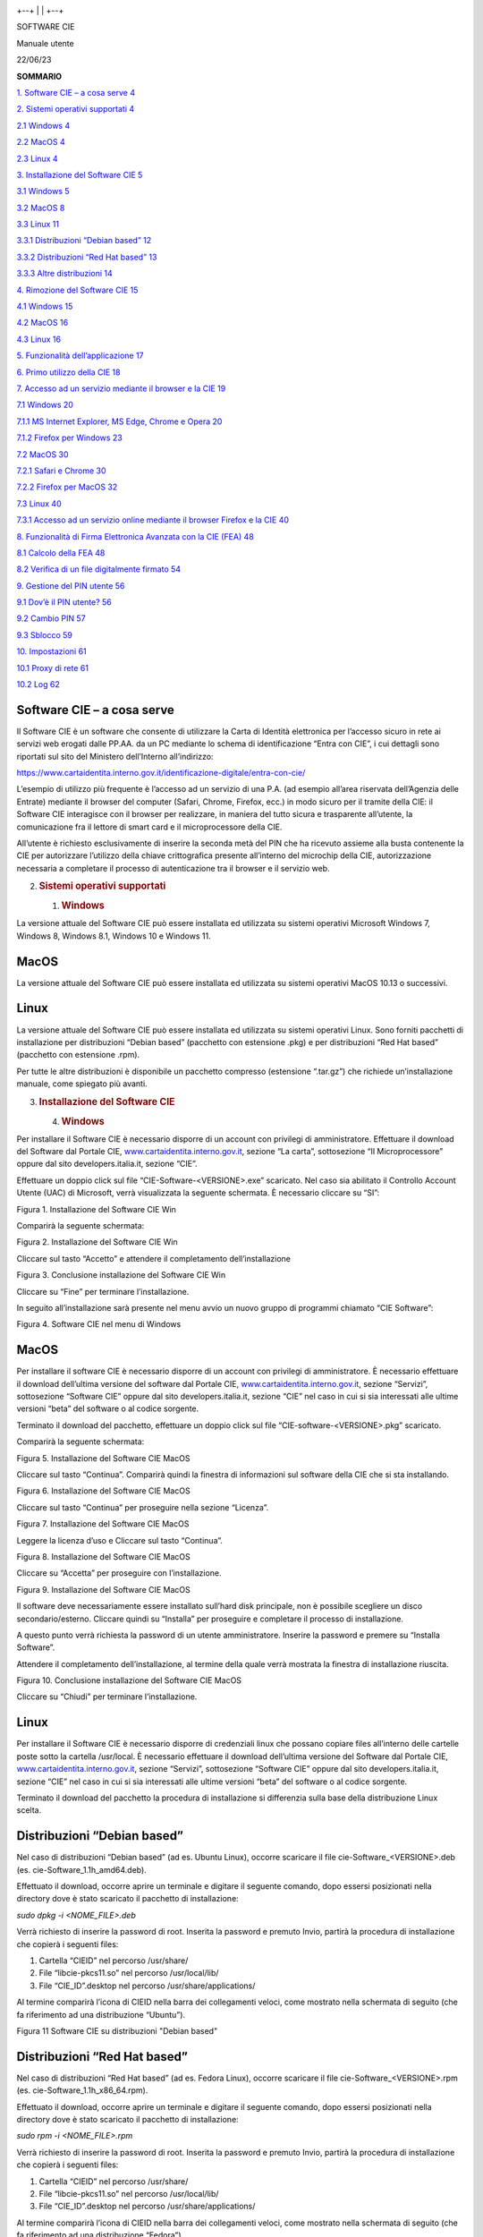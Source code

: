 |../Documents/Progetti/FSIA6_CIE2014/workspace/Portale%20istituzionale/CIE-LOGO-REGISTRATO.jpg|

+--+
|  |
+--+

SOFTWARE CIE

Manuale utente

22/06/23

**SOMMARIO**

`1. Software CIE – a cosa serve 4 <#software-cie-a-cosa-serve>`__

`2. Sistemi operativi supportati 4 <#sistemi-operativi-supportati>`__

`2.1 Windows 4 <#windows>`__

`2.2 MacOS 4 <#macos>`__

`2.3 Linux 4 <#linux>`__

`3. Installazione del Software CIE
5 <#installazione-del-software-cie>`__

`3.1 Windows 5 <#windows-1>`__

`3.2 MacOS 8 <#macos-1>`__

`3.3 Linux 11 <#linux-1>`__

`3.3.1 Distribuzioni “Debian based” 12 <#distribuzioni-debian-based>`__

`3.3.2 Distribuzioni “Red Hat based”
13 <#distribuzioni-red-hat-based>`__

`3.3.3 Altre distribuzioni 14 <#altre-distribuzioni>`__

`4. Rimozione del Software CIE 15 <#rimozione-del-software-cie>`__

`4.1 Windows 15 <#windows-2>`__

`4.2 MacOS 16 <#macos-2>`__

`4.3 Linux 16 <#linux-2>`__

`5. Funzionalità dell’applicazione
17 <#funzionalità-dellapplicazione>`__

`6. Primo utilizzo della CIE 18 <#primo-utilizzo-della-cie>`__

`7. Accesso ad un servizio mediante il browser e la CIE
19 <#accesso-ad-un-servizio-mediante-il-browser-e-la-cie>`__

`7.1 Windows 20 <#windows-3>`__

`7.1.1 MS Internet Explorer, MS Edge, Chrome e Opera
20 <#ms-internet-explorer-ms-edge-chrome-e-opera>`__

`7.1.2 Firefox per Windows 23 <#firefox-per-windows>`__

`7.2 MacOS 30 <#macos-3>`__

`7.2.1 Safari e Chrome 30 <#safari-e-chrome>`__

`7.2.2 Firefox per MacOS 32 <#firefox-per-macos>`__

`7.3 Linux 40 <#linux-3>`__

`7.3.1 Accesso ad un servizio online mediante il browser Firefox e la
CIE
40 <#accesso-ad-un-servizio-online-mediante-il-browser-firefox-e-la-cie>`__

`8. Funzionalità di Firma Elettronica Avanzata con la CIE (FEA)
48 <#funzionalità-di-firma-elettronica-avanzata-con-la-cie-fea>`__

`8.1 Calcolo della FEA 48 <#calcolo-della-fea>`__

`8.2 Verifica di un file digitalmente firmato
54 <#verifica-di-un-file-digitalmente-firmato>`__

`9. Gestione del PIN utente 56 <#gestione-del-pin-utente>`__

`9.1 Dov’è il PIN utente? 56 <#dovè-il-pin-utente>`__

`9.2 Cambio PIN 57 <#cambio-pin>`__

`9.3 Sblocco 59 <#_Toc138334236>`__

`10. Impostazioni 61 <#impostazioni>`__

`10.1 Proxy di rete 61 <#proxy-di-rete>`__

`10.2 Log 62 <#log>`__

Software CIE – a cosa serve
===========================

Il Software CIE è un software che consente di utilizzare la Carta di
Identità elettronica per l’accesso sicuro in rete ai servizi web erogati
dalle PP.AA. da un PC mediante lo schema di identificazione “Entra con
CIE”, i cui dettagli sono riportati sul sito del Ministero dell’Interno
all’indirizzo:

https://www.cartaidentita.interno.gov.it/identificazione-digitale/entra-con-cie/

L’esempio di utilizzo più frequente è l’accesso ad un servizio di una
P.A. (ad esempio all’area riservata dell’Agenzia delle Entrate) mediante
il browser del computer (Safari, Chrome, Firefox, ecc.) in modo sicuro
per il tramite della CIE: il Software CIE interagisce con il browser per
realizzare, in maniera del tutto sicura e trasparente all’utente, la
comunicazione fra il lettore di smart card e il microprocessore della
CIE.

All’utente è richiesto esclusivamente di inserire la seconda metà del
PIN che ha ricevuto assieme alla busta contenente la CIE per autorizzare
l’utilizzo della chiave crittografica presente all’interno del microchip
della CIE, autorizzazione necessaria a completare il processo di
autenticazione tra il browser e il servizio web.

2. .. rubric:: Sistemi operativi supportati
      :name: sistemi-operativi-supportati

   1. .. rubric:: Windows
         :name: windows

La versione attuale del Software CIE può essere installata ed utilizzata
su sistemi operativi Microsoft Windows 7, Windows 8, Windows 8.1,
Windows 10 e Windows 11.

MacOS
=====

La versione attuale del Software CIE può essere installata ed utilizzata
su sistemi operativi MacOS 10.13 o successivi.

Linux
=====

La versione attuale del Software CIE può essere installata ed utilizzata
su sistemi operativi Linux. Sono forniti pacchetti di installazione per
distribuzioni “Debian based” (pacchetto con estensione .pkg) e per
distribuzioni “Red Hat based” (pacchetto con estensione .rpm).

Per tutte le altre distribuzioni è disponibile un pacchetto compresso
(estensione “.tar.gz”) che richiede un’installazione manuale, come
spiegato più avanti.

3. .. rubric:: Installazione del Software CIE
      :name: installazione-del-software-cie

   4. .. rubric:: Windows
         :name: windows-1

Per installare il Software CIE è necessario disporre di un account con
privilegi di amministratore. Effettuare il download del Software dal
Portale CIE,
`www.cartaidentita.interno.gov.it <http://www.cartaidentita.interno.gov.it>`__,
sezione “La carta”, sottosezione “Il Microprocessore” oppure dal sito
developers.italia.it, sezione “CIE”.

Effettuare un doppio click sul file “CIE-Software-<VERSIONE>.exe”
scaricato. Nel caso sia abilitato il Controllo Account Utente (UAC) di
Microsoft, verrà visualizzata la seguente schermata. È necessario
cliccare su “SI”:

|image1|

Figura 1. Installazione del Software CIE Win

Comparirà la seguente schermata:

|image2|

Figura 2. Installazione del Software CIE Win

Cliccare sul tasto “Accetto” e attendere il completamento
dell’installazione

|Immagine che contiene testo, elettronica, schermata, schermo
Descrizione generata automaticamente|

Figura 3. Conclusione installazione del Software CIE Win

Cliccare su “Fine” per terminare l’installazione.

In seguito all’installazione sarà presente nel menu avvio un nuovo
gruppo di programmi chiamato “CIE Software”:

|Immagine che contiene testo, schermata, Carattere, software Descrizione
generata automaticamente|

Figura 4. Software CIE nel menu di Windows

.. _macos-1:

MacOS
=====

Per installare il software CIE è necessario disporre di un account con
privilegi di amministratore. È necessario effettuare il download
dell’ultima versione del software dal Portale CIE,
`www.cartaidentita.interno.gov.it <http://www.cartaidentita.interno.gov.it>`__,
sezione “Servizi”, sottosezione “Software CIE” oppure dal sito
developers.italia.it, sezione “CIE” nel caso in cui si sia interessati
alle ultime versioni “beta” del software o al codice sorgente.

Terminato il download del pacchetto, effettuare un doppio click sul file
“CIE-software-<VERSIONE>.pkg” scaricato.

Comparirà la seguente schermata:

|Immagine che contiene testo, schermata, software, schermo Descrizione
generata automaticamente|

Figura 5. Installazione del Software CIE MacOS

Cliccare sul tasto “Continua”. Comparirà quindi la finestra di
informazioni sul software della CIE che si sta installando.

|Immagine che contiene testo, elettronica, schermata, software
Descrizione generata automaticamente|

Figura 6. Installazione del Software CIE MacOS

Cliccare sul tasto “Continua” per proseguire nella sezione “Licenza”.

|Immagine che contiene testo, schermata, software, Pagina Web
Descrizione generata automaticamente|

Figura 7. Installazione del Software CIE MacOS

Leggere la licenza d’uso e Cliccare sul tasto “Continua”.

|Immagine che contiene testo, elettronica, schermata, schermo
Descrizione generata automaticamente|

Figura 8. Installazione del Software CIE MacOS

Cliccare su “Accetta” per proseguire con l’installazione.

|Immagine che contiene testo, schermata, software, schermo Descrizione
generata automaticamente|

Figura 9. Installazione del Software CIE MacOS

Il software deve necessariamente essere installato sull’hard disk
principale, non è possibile scegliere un disco secondario/esterno.
Cliccare quindi su “Installa” per proseguire e completare il processo di
installazione.

A questo punto verrà richiesta la password di un utente amministratore.
Inserire la password e premere su “Installa Software”.

Attendere il completamento dell’installazione, al termine della quale
verrà mostrata la finestra di installazione riuscita.

|Immagine che contiene testo, schermata, software, Icona del computer
Descrizione generata automaticamente|

Figura 10. Conclusione installazione del Software CIE MacOS

Cliccare su “Chiudi” per terminare l’installazione.

.. _linux-1:

Linux
=====

Per installare il Software CIE è necessario disporre di credenziali
linux che possano copiare files all’interno delle cartelle poste sotto
la cartella /usr/local. È necessario effettuare il download dell’ultima
versione del Software dal Portale CIE,
`www.cartaidentita.interno.gov.it <http://www.cartaidentita.interno.gov.it>`__,
sezione “Servizi”, sottosezione “Software CIE” oppure dal sito
developers.italia.it, sezione “CIE” nel caso in cui si sia interessati
alle ultime versioni “beta” del software o al codice sorgente.

Terminato il download del pacchetto la procedura di installazione si
differenzia sulla base della distribuzione Linux scelta.

Distribuzioni “Debian based”
============================

Nel caso di distribuzioni “Debian based” (ad es. Ubuntu Linux), occorre
scaricare il file cie-Software_<VERSIONE>.deb (es.
cie-Software_1.1h_amd64.deb).

Effettuato il download, occorre aprire un terminale e digitare il
seguente comando, dopo essersi posizionati nella directory dove è stato
scaricato il pacchetto di installazione:

*sudo dpkg -i <NOME_FILE>.deb*

Verrà richiesto di inserire la password di root. Inserita la password e
premuto Invio, partirà la procedura di installazione che copierà i
seguenti files:

1. Cartella “CIEID” nel percorso /usr/share/

2. File “libcie-pkcs11.so” nel percorso /usr/local/lib/

3. File “CIE_ID”.desktop nel percorso /usr/share/applications/

Al termine comparirà l’icona di CIEID nella barra dei collegamenti
veloci, come mostrato nella schermata di seguito (che fa riferimento ad
una distribuzione “Ubuntu”).

|Immagine che contiene elettronico Descrizione generata automaticamente|

Figura 11 Software CIE su distribuzioni "Debian based"

Distribuzioni “Red Hat based”
=============================

Nel caso di distribuzioni “Red Hat based” (ad es. Fedora Linux), occorre
scaricare il file cie-Software_<VERSIONE>.rpm (es.
cie-Software_1.1h_x86_64.rpm).

Effettuato il download, occorre aprire un terminale e digitare il
seguente comando, dopo essersi posizionati nella directory dove è stato
scaricato il pacchetto di installazione:

*sudo rpm -i <NOME_FILE>.rpm*

Verrà richiesto di inserire la password di root. Inserita la password e
premuto Invio, partirà la procedura di installazione che copierà i
seguenti files:

1. Cartella “CIEID” nel percorso /usr/share/

2. File “libcie-pkcs11.so” nel percorso /usr/local/lib/

3. File “CIE_ID”.desktop nel percorso /usr/share/applications/

Al termine comparirà l’icona di CIEID nella barra dei collegamenti
veloci, come mostrato nella schermata di seguito (che fa riferimento ad
una distribuzione “Fedora”).

|Immagine che contiene elettronico, monitor, cielo, interni Descrizione
generata automaticamente|

Figura 12 Software CIE su distribuzioni "Red Hat based"

Altre distribuzioni 
====================

Nel caso di altre distribuzioni occorre scaricare il file
cie-Software_<VERSIONE>.zip (es. cie-Software_1.1h_x86_64.tar.gz).

Effettuato il download, occorre aprire un terminale e digitare il
seguente comando, dopo essersi posizionati nella directory dove è stato
scaricato il pacchetto di installazione:

*tar xvzf <NOME_FILE>.tar.gz*

Completata l’estrazione dell’archivio occorrerà copiare i files
costituenti il Software nelle seguenti cartelle:

1. Cartella “CIEID” nel percorso /usr/share/

2. File “libcie-pkcs11.so” nel percorso /usr/local/lib/

3. File “CIE_ID”.desktop nel percorso /usr/share/applications/

Digitare pertanto i seguenti comandi:

1. *sudo cp -rp CIEID /usr/share/.*

2. *sudo cp -rp libcie-pkcs11.so /usr/local/lib/.*

3. *sudo cp -rp CIE_ID.desktop /usr/share/applications/.*

avendo cura di confermare con INVIO e di fornire quando richiesto la
password di root.

Se si intende utilizzare il Software all’interno di applicazioni terze
diverse dal browser, è necessario, prima di avviare l’applicazione,
procedere alla corretta impostazione della variabile d’ambiente
LD_LIBRARY_PATH, utilizzando questo comando.

*export LD_LIBRARY_PATH=/usr/local/lib*

seguito da INVIO.

4. .. rubric:: Rimozione del Software CIE
      :name: rimozione-del-software-cie

   7. .. rubric:: Windows
         :name: windows-2

Per rimuovere il software “CIE Software” è necessario utilizzare un
account amministratore.

Selezionare il collegamento Disinstalla nel gruppo di programmi CIE
Software.

|Immagine che contiene testo, schermata, Carattere, logo Descrizione
generata automaticamente|

Figura 13. Voce per la disinstallazione del Software CIE Win

Nel caso sia abilitato il Controllo Account Utente (UAC) varrà
visualizzata la seguente schermata.

|Immagine che contiene testo, schermata, schermo, Carattere Descrizione
generata automaticamente|

Figura 14. Disinstallazione del Software CIE Win

Confermare cliccando su “Si”.

Dopo aver acconsentito comparirà la seguente finestra

|Immagine che contiene testo, elettronica, schermata, schermo
Descrizione generata automaticamente|

Figura 15. Disinstallazione del Software CIE Win

Confermare la rimozione cliccando su “Disinstalla” e attendere il
termine della rimozione.

.. _macos-2:

MacOS
=====

Per rimuovere il software “CIE software” è necessario rimuovere le app
“AbilitaCIE”, “Sblocco PIN” e “Cambio PIN” dalla cartella “Applicazioni”
e il file “/Library/ipzs/libcie-pkcs11.dylib”.

.. _linux-2:

Linux
=====

Per rimuovere il software “CIE Software” è necessario rimuovere i
seguenti files e cartelle:

1. Cartella “CIEID” nel percorso /usr/share/

2. File “libcie-pkcs11.so” nel percorso /usr/local/lib/

3. File “CIE_ID”.desktop nel percorso /usr/share/applications/

Funzionalità dell’applicazione
==============================

Sulla sinistra dell’applicazione è presente il menu di funzionalità
offerte:

|image16|

Figura 16. Home page della funzionalità di firma elettronica

Nel dettaglio:

1. **Home**: riporta alla finestra con le CIE abbinate

2. **Firma elettronica**: consente di generare una FEA (Firma
   Elettronica Avanzata) mediante una delle CIE abbinate

3. **Verifica firma**: consente di verificare un file firmato
   digitalmente. Non occorre avere CIE abbinate per usare tale
   funzionalità

4. **Cambia PIN**: consente di cambiare il PIN di una CIE. Non occorre
   avere CIE abbinate per usare tale funzionalità

5. **Sblocca carta**: consente di reimpostare o sbloccare il PIN di una
   CIE mediante il PUK. Non occorre avere CIE abbinate per usare tale
   funzionalità

6. **Tutorial**: istruzioni su come si usa il Software CIE per accedere
   ai servizi in rete

7. **Aiuto**: istruzioni per richiedere assistenza

8. **Informazioni**: privacy policy del Software CIE

9. **Impostazioni**: consente di impostare il proxy per la verifica
   della firma e impostare il livello di log.

Primo utilizzo della CIE
========================

Al primo utilizzo di una CIE, “CIE software” richiede che venga
effettuato un processo di verifica per assicurarsi che la carta sia
valida e i dati contenuti in essa siano corretti. Questo processo viene
eseguito solo una volta; al successivo utilizzo non sarà necessario
ripetere questa operazione. Durante il processo è necessario inserire il
PIN per esteso.

La procedura viene avviata, lanciando l’app “CIE ID” presente sotto la
cartella “Applicazioni”. Viene presentata una schermata come quella di
seguito.

| |Immagine che contiene testo, schermata, software, Icona del computer
  Descrizione generata automaticamente|
| Figura 17. Abbinamento di una CIE

Appoggiando la CIE sul lettore di smart card collegato alla postazione,
digitando il PIN e selezionando il tasto “abbina” si avvia la procedura.

|Risultati immagini per windows warning icon| **Attenzione! In fase di
abilitazione verranno richieste tutte le 8 cifre del PIN.
Successivamente, durante il normale utilizzo sarà necessario inserire
solo le ultime 4 cifre.**

Viene quindi avviata la procedura di controllo. Al termine, la CIE sarà
abilitata all’uso e verrà visualizzato il messaggio di CIE abilitata.
Cliccare su “Concludi” per terminare.

La sezione “Home” ora visualizzerà le informazioni della CIE appena
associata:

|Immagine che contiene testo, schermata, software, Sistema operativo
Descrizione generata automaticamente|

Figura 18. Schermata Home di CIE ID

È possibile ripetere l’operazione abbinando altre carte al Software CIE,
di modo da poterle utilizzare una medesima postazione di lavoro con più
CIE, secondo le necessità. Per abbinare un’altra CIE, cliccare su
Aggiungi Carta e ripetere la procedura descritta.

Accesso ad un servizio mediante il browser e la CIE
===================================================

La CIE può essere utilizzata per accedere ai servizi online erogati
dalle Pubbliche Amministrazioni, che accettano la modalità di
autenticazione mediante Carta di identità elettronica.

La procedura di autenticazione richiede sempre l’inserimento del PIN e,
sulla base del browser utilizzato può richiedere delle operazioni di
configurazione aggiuntiva, come descritto nei paragrafi seguenti.

.. _windows-3:

Windows
=======

Di seguito le procedure per la configurazione del servizio di
autenticazione su Windows

MS Internet Explorer, MS Edge, Chrome e Opera
=============================================

L’autenticazione tramite CIE su Internet Explorer (fino alla versione 11
e Edge), su Chrome e su Opera non richiede alcuna operazione di
configurazione aggiuntiva a quanto descritto nei paragrafi precedenti.

Appoggiare la CIE sul lettore smart card e digitare l’indirizzo del
servizio a cui si vuole accedere nella barra degli indirizzi del
browser. Se è la prima volta che si procede all’utilizzo della CIE con
il browser, verrà avviata la procedura descritta nel paragrafo §5. Nel
caso si sia già effettuata la procedura di primo utilizzo della CIE o
dopo averla in ogni caso completata, verrà richiesto quale certificato
utilizzare per l’autenticazione. Selezionare il certificato CIE,
riconoscibile dal codice fiscale del titolare, e premere OK.

|C:\Users\f.ottavi\AppData\Local\Microsoft\Windows\INetCache\Content.Word\cert.png|

Figura 19. Accesso ai servizi in rete, selezione del certificato

Su Chrome e Opera la finestra di selezione del certificato è la
seguente:

|Immagine che contiene testo, elettronica, schermata, schermo
Descrizione generata automaticamente|

Figura 20. Accesso ai servizi in rete, conferma del certificato

Confermato il certificato da utilizzare, verrà richiesto di immettere il
PIN della CIE.

|C:\Users\f.ottavi\AppData\Local\Microsoft\Windows\INetCache\Content.Word\PIN.PNG|

Figura 21. Immissione delle ultime quattro cifre del PIN

Digitare le ultime 4 cifre del PIN, premere su OK e attendere qualche
secondo (la finestra di richiesta PIN non scompare immediatamente).
L’applicazione dovrebbe riconoscere correttamente l’utente e consentire
l’accesso al servizio.

Nel caso in cui venga inserito un PIN errato viene visualizzata una
finestra di errore in cui è specificato il numero rimanente di tentativi
di inserimento PIN primo del blocco:

|Immagine che contiene testo, schermata, schermo, Carattere Descrizione
generata automaticamente|

Figura 22. Nel caso in cui il PIN immesso non sia corretto

Se il PIN viene digitato in modo errato per 3 volte consecutive
quest’ultimo viene bloccato per sicurezza.

|Immagine che contiene testo, schermata, schermo, Carattere Descrizione
generata automaticamente|

Figura 23. CIE bloccata.

In tal caso, è possibile procedere al suo sblocco utilizzando il PUK e
cliccando sull’avviso che compare nell’area di notifica in basso a
destra.

|Immagine che contiene testo, schermata, Carattere, software Descrizione
generata automaticamente|

Figura 24. Notifica per sblocco della CIE

Consultare il paragrafo §9.3 Sblocco per ulteriori dettagli in merito
alla procedura di sblocco PIN.

Firefox per Windows
===================

Per utilizzare la CIE su Windows con il browser Firefox, nel caso in cui
la versione di quest’ultimo sia inferiore o uguale alla v.90.x è
necessario apportare a quest’ultimo una configurazione aggiuntiva,
attenendosi ai passi sottostanti.

Tale configurazione **non è necessaria** con versioni successive alla
v.90.

Accedere alla sezione “Opzioni” del browser:

|Immagine che contiene testo, schermata, schermo, software Descrizione
generata automaticamente|

Figura 25. Configurazione di Firefox

Selezionare la scheda “Avanzate”, quindi la scheda “Certificati”

|Immagine che contiene testo, schermata, software, Icona del computer
Descrizione generata automaticamente|

Figura 26. Configurazione di Firefox

Cliccare su “Dispositivi di sicurezza”.

|Immagine che contiene testo, software, Icona del computer, Software
multimediale Descrizione generata automaticamente|

Figura 27. Aggiunta di un nuovo dispositivo di sicurezza su Firefox

Cliccare su “Carica” e inserire le seguenti informazioni:

-  Nome modulo: Software CIE

-  Nome file modulo: C:\Windows\System32\CIEPKI.dll

|Immagine che contiene testo, schermata, schermo, software Descrizione
generata automaticamente|

Figura 28. Configurazione di un dispositivo di sicurezza su Firefox.

Se è la prima volta che si utilizza la CIE, verrà richiesto di
completare la procedura di prima registrazione riportata nel paragrafo
§5. Se tutto va a buon fine, il modulo comparirà nella lista di
sinistra, con l’elenco dei lettori di smart card installati sul
computer:

|Immagine che contiene testo, software, schermata Descrizione generata
automaticamente|

Figura 29. Configurazione di un dispositivo di sicurezza su Firefox

Appoggiando la CIE sul lettore questa verrà riconosciuta dal browser e
verranno visualizzate delle informazioni.

|Immagine che contiene testo, software, Icona del computer, Pagina Web
Descrizione generata automaticamente|

Figura 30. Configurazione di un dispositivo di sicurezza su Firefox

Per verificare la corretta installazione tornare alla scheda “Avanzate”,
e, lasciando la CIE appoggiata sul lettore, cliccare su “Certificati”.
Verrà richiesto il PIN della CIE. Digitare le ultime 4 cifre del PIN e
premere su OK.

|Immagine che contiene testo, schermata, Carattere, numero Descrizione
generata automaticamente|

Figura 31. Accesso al dispositivo di sicurezza configurato su Firefox

Nella scheda “Certificati Personali” comparirà il certificato di
autenticazione dell’utente, riconoscibile dal codice fiscale.

|Immagine che contiene testo, schermata, software, schermo Descrizione
generata automaticamente|

Figura 32. Accesso al dispositivo di sicurezza configurato su Firefox

La configurazione a questo punto è stata eseguita correttamente.
All’avvio successivo di Firefox non sarà necessario ripetere questa
operazione.

Per utilizzare la CIE nell’accesso ad un servizio erogato da una
Pubblica Amministrazione, appoggiare la carta sul lettore smart card e
digitare l’indirizzo del servizio a cui si vuole accedere nella barra
degli indirizzi del browser Firefox.

All’avvio della connessione verrà richiesto il PIN della CIE. Inserire
le ultime 4 cifre del PIN.

|Immagine che contiene testo, schermata, palla, software Descrizione
generata automaticamente|

Figura 33. Accesso ad un servizio in rete con la CIE da Firefox

Verrà poi richiesto quale certificato utilizzare per l’autenticazione
client. Selezionare il certificato CIE, riconoscibile dal codice fiscale
del titolare, e premere OK.

|Immagine che contiene testo, elettronica, schermata, schermo
Descrizione generata automaticamente|

Figura 34. Accesso ad un servizio in rete da Firefox, selezione del
certificato

L’applicazione dovrebbe riconoscere correttamente l’utente e consentire
l’accesso al servizio desiderato.

Attenzione: nel caso in cui venga inserito un PIN errato o il PIN sia
bloccato, Firefox non restituisce alcun messaggio d’errore all’utente,
ma ripropone la finestra di inserimento PIN. Verificare accuratamente il
PIN inserito per evitare il blocco accidentale della CIE.

Consultare il paragrafo §9.3 Sblocco per ulteriori dettagli in merito
alla procedura di sblocco PIN.

.. _macos-3:

MacOS
=====

Di seguito le procedure per la configurazione del servizio di
autenticazione su MacOS

Safari e Chrome
===============

L’autenticazione tramite CIE su Safari e Chrome non richiede alcuna
operazione di configurazione aggiuntiva a quanto descritto nei paragrafi
precedenti.

Appoggiare la CIE sul lettore smart card e digitare l’indirizzo del
servizio a cui si vuole accedere nella barra degli indirizzi del
browser. Nel caso si sia già effettuata la procedura di primo utilizzo
della CIE o dopo averla in ogni caso completata, verrà richiesto quale
certificato utilizzare per l’autenticazione. Selezionare il certificato
CIE, riconoscibile dal codice fiscale del titolare, e premere OK.

|Immagine che contiene testo, schermata, software, schermo Descrizione
generata automaticamente|

Figura 35. Selezione del certificato

Su Chrome la finestra di selezione del certificato è la seguente:

|Immagine che contiene testo, schermata, schermo, software Descrizione
generata automaticamente|

Figura 36. Conferma del certificato

Confermato il certificato da utilizzare, verrà richiesto di immettere il
PIN della CIE.

Su Safari:

|Immagine che contiene testo, schermata, schermo, software Descrizione
generata automaticamente|

Figura 37. Immissione PIN su Safari

Su Chrome:

|Immagine che contiene testo, schermata, schermo, software Descrizione
generata automaticamente|

Figura 38. Immissione PIN su Chrome

Digitare le ultime 4 cifre del PIN, premere su OK e attendere qualche
secondo (la finestra di richiesta PIN non scompare immediatamente).
L’applicazione dovrebbe riconoscere correttamente l’utente e consentire
l’accesso al servizio.

Nel caso in cui venga inserito un PIN errato viene mostrata nuovamente
la finestra di inserimento PIN.

Se il PIN viene digitato in modo errato per 3 volte consecutive
quest’ultimo viene bloccato per sicurezza. Per sbloccarlo sarà
necessario lanciare l’app “Sblocca PIN” nella cartella “Applicazioni”.

Consultare il paragrafo §9.3 Sblocco per ulteriori dettagli in merito
alla procedura di sblocco PIN.

Firefox per MacOS
=================

Per utilizzare la CIE con il browser Firefox è necessario apportare a
quest’ultimo una configurazione diversa, attenendosi ai passi
sottostanti.

Accedere alla sezione “Preferenze” del browser:

|Immagine che contiene testo, schermata, numero, Carattere Descrizione
generata automaticamente|

Figura 39. Preferenze Firefox

Selezionare la scheda “Privacy e Sicurezza”

|Immagine che contiene testo, elettronica, schermata, software
Descrizione generata automaticamente|

Figura 40. Preferenze Firefox

Cliccare su “Dispositivi di sicurezza”.

|Immagine che contiene testo, software, Icona del computer, Software
multimediale Descrizione generata automaticamente|

Figura 41. Dispositivi di sicurezza Firefox

Cliccare su “Carica” e inserire le seguenti informazioni:

-  Nome modulo: software CIE

-  Nome file modulo: /Library/ipzs/libcie-pkcs11.dylib

|Immagine che contiene testo, schermata, software, Carattere Descrizione
generata automaticamente|

Figura 42. Configurazione Software CIE su Firefox

Se è la prima volta che si utilizza la CIE, sarà necessario completare
preventivamente la procedura di prima registrazione riportata nel
paragrafo §5. Se tutto va a buon fine, il modulo comparirà nella lista
di sinistra, con l’elenco dei lettori di smart card installati sul
computer:

|Immagine che contiene testo, software, schermata Descrizione generata
automaticamente|

Figura 43. Dispositivo di sicurezza CIE su Firefox

Appoggiando la CIE sul lettore questa verrà riconosciuta dal browser e
verranno visualizzate delle informazioni.

|Immagine che contiene testo, software, Icona del computer, Pagina Web
Descrizione generata automaticamente|

Figura 44. Accesso al dispositivo di sicurezza Firefox

Per verificare la corretta installazione tornare alla scheda “Avanzate”,
e, lasciando la CIE appoggiata sul lettore, cliccare su “Certificati”.
Verrà richiesto il PIN della CIE. Digitare le ultime 4 cifre del PIN e
premere su OK.

|Immagine che contiene testo, schermata, Carattere, numero Descrizione
generata automaticamente|

Figura 45. Immissione del PIN su Firefox

Nella scheda “Certificati Personali” comparirà il certificato di
autenticazione dell’utente, riconoscibile dal codice fiscale.

|Immagine che contiene testo, schermata, software, schermo Descrizione
generata automaticamente|

Figura 46. Certificato CIE utente su Firefox

La configurazione a questo punto è stata eseguita correttamente.
All’avvio successivo di Firefox non sarà necessario ripetere questa
operazione.

Per utilizzare la CIE nell’accesso ad un servizio erogato da una
Pubblica Amministrazione, appoggiare la carta sul lettore smart card e
digitare l’indirizzo del servizio a cui si vuole accedere nella barra
degli indirizzi del browser Firefox.

All’avvio della connessione verrà richiesto il PIN della CIE. Inserire
le ultime 4 cifre del PIN.

|Immagine che contiene testo, schermata, palla, software Descrizione
generata automaticamente|

Figura 47. Accesso ad un servizio, immissione del PIN

Verrà poi richiesto di selezionare il certificato da utilizzare per
l’autenticazione client. Selezionare il certificato CIE, riconoscibile
dal codice fiscale del titolare, e premere OK.

|Immagine che contiene testo, elettronica, schermata, schermo
Descrizione generata automaticamente|

Figura 48. Conferma del certificato

L’applicazione dovrebbe riconoscere correttamente l’utente e consentire
l’accesso al servizio desiderato.

Attenzione: nel caso in cui venga inserito un PIN errato o il PIN sia
bloccato, Firefox non restituisce alcun messaggio d’errore all’utente,
ma ripropone la finestra di inserimento PIN. Verificare accuratamente il
PIN inserito per evitare il blocco accidentale della CIE.

Consultare il paragrafo §9.3 Sblocco per ulteriori dettagli in merito
alla procedura di sblocco PIN.

.. _linux-3:

Linux
=====

Di seguito le procedure per la configurazione del servizio di
autenticazione su Linux

Accesso ad un servizio online mediante il browser Firefox e la CIE
==================================================================

La CIE può essere utilizzata per accedere ai servizi online erogati
dalle Pubbliche Amministrazioni, che accettano la modalità di
autenticazione mediante Carta di identità elettronica per il tramite
dello schema “Entra con CIE”.

La procedura di autenticazione richiede sempre l’inserimento del PIN e
richiede delle operazioni di configurazione aggiuntive, come descritto
nel seguito.

Avviare Firefox e accedere alla sezione “Preferenze” del browser:

|Immagine che contiene testo, schermata, numero, Carattere Descrizione
generata automaticamente|

Figura 49. Preferenze Firefox

Selezionare la scheda “Privacy e Sicurezza” o “Privacy & Security” nel
caso di distribuzioni in inglese.

|Immagine che contiene screenshot Descrizione generata automaticamente|

Figura 50. Dispositivi di sicurezza su Firefox

Cliccare su “Dispositivi di sicurezza” o “Security Devices”.

|Immagine che contiene testo, software, Icona del computer, Software
multimediale Descrizione generata automaticamente|

Figura 51. Dispositivi di sicurezza su Firefox

Cliccare su “Carica” e inserire le seguenti informazioni:

-  Nome modulo: CIE PKI

-  Nome file modulo: /usr/local/lib/libcie-pkcs11.so

Se è la prima volta che si utilizza la CIE, sarà necessario completare
preventivamente la procedura di abbinamento riportata nel paragrafo §5.
Se tutto va a buon fine, il modulo comparirà nella lista di sinistra,
con l’elenco dei lettori di smart card installati sul computer:

|Immagine che contiene screenshot, monitor Descrizione generata
automaticamente|

Figura 52. Dispositivi di sicurezza su Firefox

Per verificare la corretta installazione tornare alla scheda delle
preferenze e, lasciando la CIE appoggiata sul lettore, cliccare su
“Certificati” o “View Certificates”. Verrà richiesto il PIN della CIE.
Digitare le ultime 4 cifre del PIN e premere su OK.

|Immagine che contiene screenshot Descrizione generata automaticamente|

Figura 53. Caricamento del Software CIE su Firefox

Nella scheda “Certificati Personali” comparirà il certificato di
autenticazione dell’utente, riconoscibile dal codice fiscale.

|Immagine che contiene screenshot, monitor Descrizione generata
automaticamente|

Figura 54. Caricamento del Software CIE su Firefox

La configurazione a questo punto è stata eseguita correttamente.
All’avvio successivo di Firefox non sarà necessario ripetere questa
operazione.

Per utilizzare la CIE nell’accesso ad un servizio erogato da una
Pubblica Amministrazione, appoggiare la carta sul lettore smart card e
digitare l’indirizzo del servizio a cui si vuole accedere nella barra
degli indirizzi del browser Firefox.

All’avvio della connessione verrà richiesto il PIN della CIE. Inserire
le ultime 4 cifre del PIN.

|Immagine che contiene screenshot, computer, interni Descrizione
generata automaticamente|

Figura 55. Accesso ad un servizio in rete con la CIE, mediante Firefox

Con alcune versioni di Firefox potrebbe essere poi richiesto di
selezionare il certificato da utilizzare per l’autenticazione client.
Selezionare il certificato CIE, riconoscibile dal codice fiscale del
titolare, e premere OK.

|Immagine che contiene testo, elettronica, schermata, schermo
Descrizione generata automaticamente|

Figura 56. Scelta del certificato in fase di autenticazione

L’applicazione dovrebbe riconoscere correttamente l’utente e consentire
l’accesso al servizio desiderato.

Nel caso in cui venga inserito un PIN errato viene mostrata nuovamente
la finestra di inserimento PIN.

|Immagine che contiene screenshot, computer, interni Descrizione
generata automaticamente|

Figura 57. Immissione del PIN

Se il PIN viene digitato in modo errato per 3 volte consecutive
quest’ultimo viene bloccato per sicurezza. Per sbloccarlo sarà
necessario lanciare l’app “CIE ID”.

Consultare il paragrafo §9.3 Sblocco per ulteriori dettagli in merito
alla procedura di sblocco PIN.

Funzionalità di Firma Elettronica Avanzata con la CIE (FEA)
===========================================================

Dalla versione 1.4.0 del Software CIE è possibile utilizzare
l’applicazione CIE ID e il Software CIE per firmare elettronicamente
mediante Firma Elettronica Avanzata, documenti digitali o file di
qualunque natura. La firma elettronica calcolata con la Carta D’Identità
Elettronica è a tutti gli effetti una Firma Elettronica Avanzata,
disciplinata all’interno del DPCM 22/02/2013, articolo 61.

Calcolo della FEA
=================

Per firmare digitalmente un documento, utilizzare la funzione “Firma
Elettronica” nel menu di sinistra e procedere alla selezione di una
delle CIE abbinate da utilizzare.

|image59|

Figura 58. Home page della funzionalità di firma elettronica

Cliccare sul tasto “Seleziona” per proseguire con la seguente schermata.

|image60|

Figura 59. Selezione del documento e personalizzazione della firma

Prima di procedere è consigliabile modificare l’immagine della propria
firma autografa o prendere visione di quella di default generata
dall’applicativo. Per fare questo, cliccare su “Personalizza” in basso a
destra.

|image61|

Figura 60. Modifica dell'immagine della firma

L’applicazione mostra l’immagine della firma autografa generata a
partire dal nome e dal cognome della CIE selezionata per il processo di
firma. È possibile caricare un’immagine da file in formato PNG,
contenente l’immagine della propria firma autografa, ricavata usando uno
strumento terzo. Per fare questo, cliccare “Seleziona un file” e
procedere a selezionare il file PNG d’interesse. Nel caso in cui il
risultato non sia soddisfacente, mediante un click sul pulsante “Crea
firma” è possibile ripristinare l’immagine calcolata automaticamente da
CIE ID.

Per procedere quindi con l’apposizione della firma, nella schermata
principale (figura 31) caricare un documento mediante il tasto
“Seleziona un documento” o trascinarlo all’interno dell’apposita area
tratteggiata.

|image62|

Figura 61. Firma o Verifica di un file firmato

Cliccare su Firma per proseguire con la scelta della tipologia di firma
elettronica da apporre.

|image63|

Figura 62. Selezione della tipologia di firma elettronica

Selezionare firma “CADES” se si intende produrre un file digitalmente
firmato con estensione “.p7m”. Tale modalità di firma è l’unica
possibile per file di un formato differente dal PDF.

|image64|

Figura 63. Firma CADES.

Selezionare firma “PADES” se si intende produrre un file PDF
digitalmente firmato ed inserire la spunta sul selettore “Aggiungi firma
grafica” per inserire all’interno del file PDF prodotto un elemento
grafico formato dall’immagine della propria firma autografa e dalla data
di firma.

|image65|

Figura 64. Firma PDF con elemento grafico

Nel caso in cui viene scelto di firmare in modalità PADES con elemento
grafico, l’applicazione mostra un’anteprima del PDF caricato e chiede di
posizionare la firma nel posto desiderato.

|image66|

Figura 65. Posizionamento dell'elemento grafico della firma

Cliccando su Prosegui viene richiesto di immettere le ultime quattro
cifre del PIN.

|image67|

Figura 66. Immissione delle ultime quattro cifre del PIN per la firma
elettronica

Viene quindi chiesto di scegliere dove salvare il file firmato. Viene
proposto, come nome di default, il medesimo nome del file origine con il
suffisso “-signed” ma l’utente ha la possibilità di modificarlo.

Bisogna a questo punto poggiare la CIE sul lettore e cliccare su
“Salva”. Il file firmato verrà correttamente generato e salvato nella
posizione indicata.

Al termine verrà fornita la schermata seguente.

|image68|

Figura 67. Fine generazione firma elettronica

Nel caso in cui si decida di controfirmare un file digitalmente firmato,
la firma elettronica calcolata con la CIE verrà aggiunta all’elenco di
firme digitali presenti nel file.

Verifica di un file digitalmente firmato
========================================

CIE ID consente di verificare un file digitalmente firmato con la CIE o
con un qualunque altro dispositivo di calcolo di una firma digitale
qualificata, nei formati CADES o PADES.

Utilizzare la funzione “Verifica firma” nel menu di sinistra per
accedere alla funzionalità.

Cliccare sul tasto “Seleziona” per proseguire con la seguente schermata.

|image69|

Figura 68. Selezione del documento e personalizzazione della firma

Caricare un documento digitalmente firmato mediante il tasto “Seleziona
un documento” o trascinarlo all’interno dell’apposita area tratteggiata.
Dalla schermata seguente selezionare “Verifica”.

|image70|

Figura 69. Firma o Verifica di un file firmato

L’applicazione procederà alla verifica del file firmato e del
certificato del firmatario, dal punto di vista della credibilità e dello
stato di revoca del medesimo.

Al termine fornirà l’esito dell’operazione in una apposita schermata.

|image71|

Figura 70. Esito della verifica della firma

9. .. rubric:: Gestione del PIN utente
      :name: gestione-del-pin-utente

   15. .. rubric:: Dov’è il PIN utente?
          :name: dovè-il-pin-utente

I codici PIN e PUK vengono comunicati al titolare della CIE in due
parti. La prima parte durante la richiesta del documento presso gli
uffici comunali. La seconda parte si trova sul foglio di accompagnamento
a cui è attaccata la CIE, all’interno della busta sigillata che il
cittadino riceve a casa o ritira al Comune.

Prima parte del PIN:

|image72|

Figura 71. Prima metà del PIN e del PUK nella ricevuta del Comune

Seconda parte del PIN:

|image73|

Figura 72. Seconda metà del PIN e del PUK nella lettera di
accompagnamento della CIE.

In questo caso il PIN completo è **12345678** e il PUK è **87654321**.

In seguito all’abilitazione verranno sempre richieste **solo le ultime 4
cifre del PIN**. Nel caso in esempio **5678.**

Cambio PIN
==========

Il PIN della CIE può essere modificato per intero (tutte e 8 le cifre)
con un nuovo PIN che il titolare può ricordare più facilmente. Per
cambiare il PIN, appoggiare la CIE sul lettore di smart card, avviare
CIE ID e accedere alla sezione “Cambio PIN”:

|image74|

Figura 73. Cambio del PIN

Inserire tutte e 8 le cifre del PIN attuale della CIE e digitare 2 volte
le 8 cifre del nuovo PIN per evitare che, a causa di errori di
digitazione, il PIN venga impostato ad un valore diverso da quello
desiderato; infine confermare cliccando su “Cambia PIN”.

|image75|

Figura 74. Cambio del PIN

Nel caso in cui la seconda digitazione del PIN non corrisponda alla
prima, l’applicazione si blocca con un avviso all’utente. Se il PIN
iniziale è invece digitato correttamente per due volte, avviene il
cambio e viene mostrata la finestra di conferma seguente.

|image76|

Figura 75. I PIN immessi non corrispondono

Se il PIN iniziale non corrisponde a quello digitato verrà visualizzata
una schermata di errore in cui è specificato il numero di tentativi
rimanenti prima di bloccare il PIN.

| |image77|
| 76. Il PIN è errato

In caso di blocco del PIN è necessario procedere allo sblocco tramite il
PUK. Consultare il paragrafo §9.3 Sblocco per ulteriori dettagli in
merito alla procedura di sblocco PIN.

Sblocco
=======

In caso di blocco del PIN questo deve essere sbloccato e reimpostato
inserendo il PUK.

Per sbloccare una carta appoggiare la CIE sul lettore di smart card,
avviare CIE ID e accedere alla sezione “Sblocca Carta”; inserire il PUK
della CIE, inserire il nuovo PIN e ripeterlo per conferma:

|image78|

Figura 77. Sblocco del PIN con il PUK

Verranno chieste tutte le 8 cifre di un nuovo PIN. Inserire il nuovo PIN
e premere OK. Il nuovo PIN deve essere digitato 2 volte per evitare che
a causa di errori di digitazione esso venga impostato ad un valore
diverso da quello desiderato.

Se il PUK iniziale è stato digitato correttamente, il PIN viene
sbloccato e impostato al nuovo valore. All’utente viene mostrata la
finestra di conferma seguente.

|image79|

Figura 78. Sblocco del PIN con il PUK, esito

Nel caso in cui la seconda digitazione del PIN non corrisponda alla
prima, l’applicazione si blocca con il medesimo avviso descritto
precedentemente, che informa l’utente che i PIN immessi non
corrispondono.

Se il PUK non corrisponde a quello digitato, viene visualizzata una
schermata di errore in cui è specificato il numero di tentativi
rimanenti prima di bloccare il PUK.

|image80|

Figura 79. PUK errato

**ATTENZIONE: In caso di blocco del PUK non sarà possibile procedere né
al suo sblocco né a quello del PIN.**

10. .. rubric:: Impostazioni
       :name: impostazioni

    18. .. rubric:: Proxy di rete
           :name: proxy-di-rete

Il servizio di verifica della firma richiede che il computer dell’utente
sia connesso in rete, per verificare lo stato di revoca del certificato.
Utilizzando la funzione “Impostazioni” è possibile specificare, laddove
presente, i parametri per l’utilizzo di un proxy.

|image81|

Figura 80. Configurazione di un proxy per il servizio di verifica

Log
===

In caso errori, è possibile abilitare la scrittura di un file di
diagnostica (file di log) di crescente livello di granularità. La
scrittura di tale file può essere attivata solo per l’applicazione CIE
ID, per la libreria CIEPKI.dll o per entrambe.

I files di log sono scritti nei seguenti percorsi:

-  Windows *c:\%PROGRAMDATA%\CIEPKI.*

-  MacOs / Linux
   *./Library/Containers/it.ipzs.CIE-ID.CIEIDToken/Data/.CIEPKI.*

|image82|

Figura 81. Abilitazione della scrittura del log

.. |../Documents/Progetti/FSIA6_CIE2014/workspace/Portale%20istituzionale/CIE-LOGO-REGISTRATO.jpg| image:: ./media/image1.jpeg
   :width: 4.00876in
   :height: 2.0102in
.. |image1| image:: ./media/image2.png
   :width: 3.49429in
   :height: 2.728in
.. |image2| image:: ./media/image3.png
   :width: 4.14567in
   :height: 3.22441in
.. |Immagine che contiene testo, elettronica, schermata, schermo Descrizione generata automaticamente| image:: ./media/image4.png
   :width: 4.16929in
   :height: 3.24016in
.. |Immagine che contiene testo, schermata, Carattere, software Descrizione generata automaticamente| image:: ./media/image5.png
   :width: 2.67708in
   :height: 1.51313in
.. |Immagine che contiene testo, schermata, software, schermo Descrizione generata automaticamente| image:: ./media/image6.png
   :width: 5.14211in
   :height: 3.66698in
.. |Immagine che contiene testo, elettronica, schermata, software Descrizione generata automaticamente| image:: ./media/image7.png
   :width: 4.9375in
   :height: 3.36458in
.. |Immagine che contiene testo, schermata, software, Pagina Web Descrizione generata automaticamente| image:: ./media/image8.png
   :width: 5.01042in
   :height: 3.51042in
.. |Immagine che contiene testo, elettronica, schermata, schermo Descrizione generata automaticamente| image:: ./media/image9.png
   :width: 5.17545in
   :height: 3.65032in
.. |Immagine che contiene testo, schermata, software, schermo Descrizione generata automaticamente| image:: ./media/image10.png
   :width: 5.17545in
   :height: 3.67532in
.. |Immagine che contiene testo, schermata, software, Icona del computer Descrizione generata automaticamente| image:: ./media/image11.png
   :width: 5.14776in
   :height: 3.66667in
.. |Immagine che contiene elettronico Descrizione generata automaticamente| image:: ./media/image12.png
   :width: 6.05195in
   :height: 3.57164in
.. |Immagine che contiene elettronico, monitor, cielo, interni Descrizione generata automaticamente| image:: ./media/image13.png
   :width: 5.90906in
   :height: 3.48731in
.. |Immagine che contiene testo, schermata, Carattere, logo Descrizione generata automaticamente| image:: ./media/image14.png
   :width: 2.67708in
   :height: 1.51313in
.. |Immagine che contiene testo, schermata, schermo, Carattere Descrizione generata automaticamente| image:: ./media/image15.png
   :width: 3.712in
   :height: 2.81656in
.. |Immagine che contiene testo, elettronica, schermata, schermo Descrizione generata automaticamente| image:: ./media/image16.png
   :width: 3.93701in
   :height: 3.06087in
.. |image16| image:: ./media/image17.png
   :width: 1.14435in
   :height: 3.63542in
.. |Immagine che contiene testo, schermata, software, Icona del computer Descrizione generata automaticamente| image:: ./media/image18.png
   :width: 4.93126in
   :height: 4.46596in
.. |Risultati immagini per windows warning icon| image:: ./media/image19.png
   :width: 0.36458in
   :height: 0.3125in
.. |Immagine che contiene testo, schermata, software, Sistema operativo Descrizione generata automaticamente| image:: ./media/image20.png
   :width: 4.12264in
   :height: 4.18417in
.. |C:\Users\f.ottavi\AppData\Local\Microsoft\Windows\INetCache\Content.Word\cert.png| image:: ./media/image21.png
   :width: 3.34646in
   :height: 2.64093in
.. |Immagine che contiene testo, elettronica, schermata, schermo Descrizione generata automaticamente| image:: ./media/image22.png
   :width: 4.92126in
   :height: 2.76026in
.. |C:\Users\f.ottavi\AppData\Local\Microsoft\Windows\INetCache\Content.Word\PIN.PNG| image:: ./media/image23.png
   :width: 3.93701in
   :height: 2.61028in
.. |Immagine che contiene testo, schermata, schermo, Carattere Descrizione generata automaticamente| image:: ./media/image24.png
   :width: 3.14961in
   :height: 2.45201in
.. |Immagine che contiene testo, schermata, schermo, Carattere Descrizione generata automaticamente| image:: ./media/image25.png
   :width: 3.14961in
   :height: 2.31524in
.. |Immagine che contiene testo, schermata, Carattere, software Descrizione generata automaticamente| image:: ./media/image26.png
   :width: 3.14961in
   :height: 1.32524in
.. |Immagine che contiene testo, schermata, schermo, software Descrizione generata automaticamente| image:: ./media/image27.png
   :width: 3.09375in
   :height: 5.20137in
.. |Immagine che contiene testo, schermata, software, Icona del computer Descrizione generata automaticamente| image:: ./media/image28.png
   :width: 6.69306in
   :height: 2.51667in
.. |Immagine che contiene testo, software, Icona del computer, Software multimediale Descrizione generata automaticamente| image:: ./media/image29.png
   :width: 6.69306in
   :height: 3.41667in
.. |Immagine che contiene testo, schermata, schermo, software Descrizione generata automaticamente| image:: ./media/image30.png
   :width: 3.14961in
   :height: 1.45563in
.. |Immagine che contiene testo, software, schermata Descrizione generata automaticamente| image:: ./media/image31.png
   :width: 6.69306in
   :height: 3.55486in
.. |Immagine che contiene testo, software, Icona del computer, Pagina Web Descrizione generata automaticamente| image:: ./media/image32.png
   :width: 6.69306in
   :height: 3.51944in
.. |Immagine che contiene testo, schermata, Carattere, numero Descrizione generata automaticamente| image:: ./media/image33.png
   :width: 3.14961in
   :height: 1.35883in
.. |Immagine che contiene testo, schermata, software, schermo Descrizione generata automaticamente| image:: ./media/image34.png
   :width: 6.69306in
   :height: 3.79306in
.. |Immagine che contiene testo, schermata, palla, software Descrizione generata automaticamente| image:: ./media/image35.png
   :width: 3.80556in
   :height: 2.56239in
.. |Immagine che contiene testo, elettronica, schermata, schermo Descrizione generata automaticamente| image:: ./media/image36.png
   :width: 2.90278in
   :height: 3.2873in
.. |Immagine che contiene testo, schermata, software, schermo Descrizione generata automaticamente| image:: ./media/image37.png
   :width: 4.36705in
   :height: 2.13352in
.. |Immagine che contiene testo, schermata, schermo, software Descrizione generata automaticamente| image:: ./media/image38.png
   :width: 4.53373in
   :height: 2.19186in
.. |Immagine che contiene testo, schermata, schermo, software Descrizione generata automaticamente| image:: ./media/image39.png
   :width: 3.68365in
   :height: 1.5918in
.. |Immagine che contiene testo, schermata, schermo, software Descrizione generata automaticamente| image:: ./media/image40.png
   :width: 3.72532in
   :height: 1.5918in
.. |Immagine che contiene testo, schermata, numero, Carattere Descrizione generata automaticamente| image:: ./media/image41.png
   :width: 2.42521in
   :height: 4.93376in
.. |Immagine che contiene testo, elettronica, schermata, software Descrizione generata automaticamente| image:: ./media/image42.png
   :width: 6.69306in
   :height: 4.94861in
.. |Immagine che contiene testo, software, Icona del computer, Software multimediale Descrizione generata automaticamente| image:: ./media/image43.png
   :width: 6.69306in
   :height: 3.58542in
.. |Immagine che contiene testo, schermata, software, Carattere Descrizione generata automaticamente| image:: ./media/image44.png
   :width: 3.21695in
   :height: 1.42512in
.. |Immagine che contiene testo, software, schermata Descrizione generata automaticamente| image:: ./media/image45.png
   :width: 6.69306in
   :height: 3.55486in
.. |Immagine che contiene testo, software, Icona del computer, Pagina Web Descrizione generata automaticamente| image:: ./media/image46.png
   :width: 6.69306in
   :height: 3.51944in
.. |Immagine che contiene testo, schermata, Carattere, numero Descrizione generata automaticamente| image:: ./media/image47.png
   :width: 3.64583in
   :height: 1.57292in
.. |Immagine che contiene testo, schermata, software, schermo Descrizione generata automaticamente| image:: ./media/image48.png
   :width: 6.69306in
   :height: 3.79306in
.. |Immagine che contiene testo, schermata, palla, software Descrizione generata automaticamente| image:: ./media/image49.png
   :width: 5.24653in
   :height: 3.53264in
.. |Immagine che contiene testo, elettronica, schermata, schermo Descrizione generata automaticamente| image:: ./media/image50.png
   :width: 4.01042in
   :height: 4.54167in
.. |Immagine che contiene testo, schermata, numero, Carattere Descrizione generata automaticamente| image:: ./media/image51.png
   :width: 1.86952in
   :height: 3.80328in
.. |Immagine che contiene screenshot Descrizione generata automaticamente| image:: ./media/image52.png
   :width: 5.09836in
   :height: 3.00887in
.. |Immagine che contiene testo, software, Icona del computer, Software multimediale Descrizione generata automaticamente| image:: ./media/image29.png
   :width: 6.69306in
   :height: 3.58542in
.. |Immagine che contiene screenshot, monitor Descrizione generata automaticamente| image:: ./media/image53.png
   :width: 6.69306in
   :height: 3.95in
.. |Immagine che contiene screenshot Descrizione generata automaticamente| image:: ./media/image54.png
   :width: 6.69306in
   :height: 3.95in
.. |Immagine che contiene screenshot, monitor Descrizione generata automaticamente| image:: ./media/image55.png
   :width: 6.69306in
   :height: 3.95in
.. |Immagine che contiene screenshot, computer, interni Descrizione generata automaticamente| image:: ./media/image56.png
   :width: 6.69306in
   :height: 3.95in
.. |Immagine che contiene testo, elettronica, schermata, schermo Descrizione generata automaticamente| image:: ./media/image36.png
   :width: 4.01042in
   :height: 4.54167in
.. |Immagine che contiene screenshot, computer, interni Descrizione generata automaticamente| image:: ./media/image57.png
   :width: 5.56944in
   :height: 3.28689in
.. |image59| image:: ./media/image58.png
   :width: 3.14896in
   :height: 2.57222in
.. |image60| image:: ./media/image59.png
   :width: 3.24028in
   :height: 2.61768in
.. |image61| image:: ./media/image60.png
   :width: 3.22361in
   :height: 2.61785in
.. |image62| image:: ./media/image61.png
   :width: 3.26038in
   :height: 2.61319in
.. |image63| image:: ./media/image62.png
   :width: 3.31916in
   :height: 2.67778in
.. |image64| image:: ./media/image63.png
   :width: 2.97892in
   :height: 2.43403in
.. |image65| image:: ./media/image64.png
   :width: 3.26701in
   :height: 2.65903in
.. |image66| image:: ./media/image65.png
   :width: 3.16233in
   :height: 2.54306in
.. |image67| image:: ./media/image66.png
   :width: 3.10694in
   :height: 2.49572in
.. |image68| image:: ./media/image67.png
   :width: 3.15945in
   :height: 2.54792in
.. |image69| image:: ./media/image59.png
   :width: 3.29236in
   :height: 2.61768in
.. |image70| image:: ./media/image61.png
   :width: 3.29163in
   :height: 2.61319in
.. |image71| image:: ./media/image68.png
   :width: 3.37771in
   :height: 2.68194in
.. |image72| image:: ./media/image69.png
   :width: 4.92126in
   :height: 1.24844in
.. |image73| image:: ./media/image70.png
   :width: 4.92126in
   :height: 3.55787in
.. |image74| image:: ./media/image71.png
   :width: 3.4375in
   :height: 2.78958in
.. |image75| image:: ./media/image72.png
   :width: 3.39931in
   :height: 2.76736in
.. |image76| image:: ./media/image73.png
   :width: 3.49167in
   :height: 2.78452in
.. |image77| image:: ./media/image74.png
   :width: 3.48056in
   :height: 2.80208in
.. |image78| image:: ./media/image75.png
   :width: 3.60667in
   :height: 2.88333in
.. |image79| image:: ./media/image76.png
   :width: 3.38455in
   :height: 2.74861in
.. |image80| image:: ./media/image77.png
   :width: 3.46021in
   :height: 2.76042in
.. |image81| image:: ./media/image78.png
   :width: 3.43393in
   :height: 2.75833in
.. |image82| image:: ./media/image79.png
   :width: 3.48681in
   :height: 2.85515in
